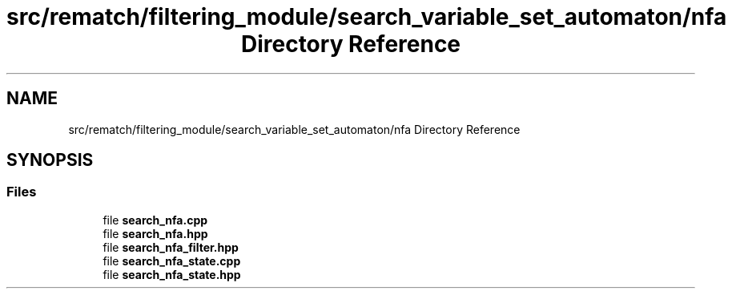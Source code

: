 .TH "src/rematch/filtering_module/search_variable_set_automaton/nfa Directory Reference" 3 "Mon Jan 30 2023" "Version 1" "Rematch" \" -*- nroff -*-
.ad l
.nh
.SH NAME
src/rematch/filtering_module/search_variable_set_automaton/nfa Directory Reference
.SH SYNOPSIS
.br
.PP
.SS "Files"

.in +1c
.ti -1c
.RI "file \fBsearch_nfa\&.cpp\fP"
.br
.ti -1c
.RI "file \fBsearch_nfa\&.hpp\fP"
.br
.ti -1c
.RI "file \fBsearch_nfa_filter\&.hpp\fP"
.br
.ti -1c
.RI "file \fBsearch_nfa_state\&.cpp\fP"
.br
.ti -1c
.RI "file \fBsearch_nfa_state\&.hpp\fP"
.br
.in -1c
